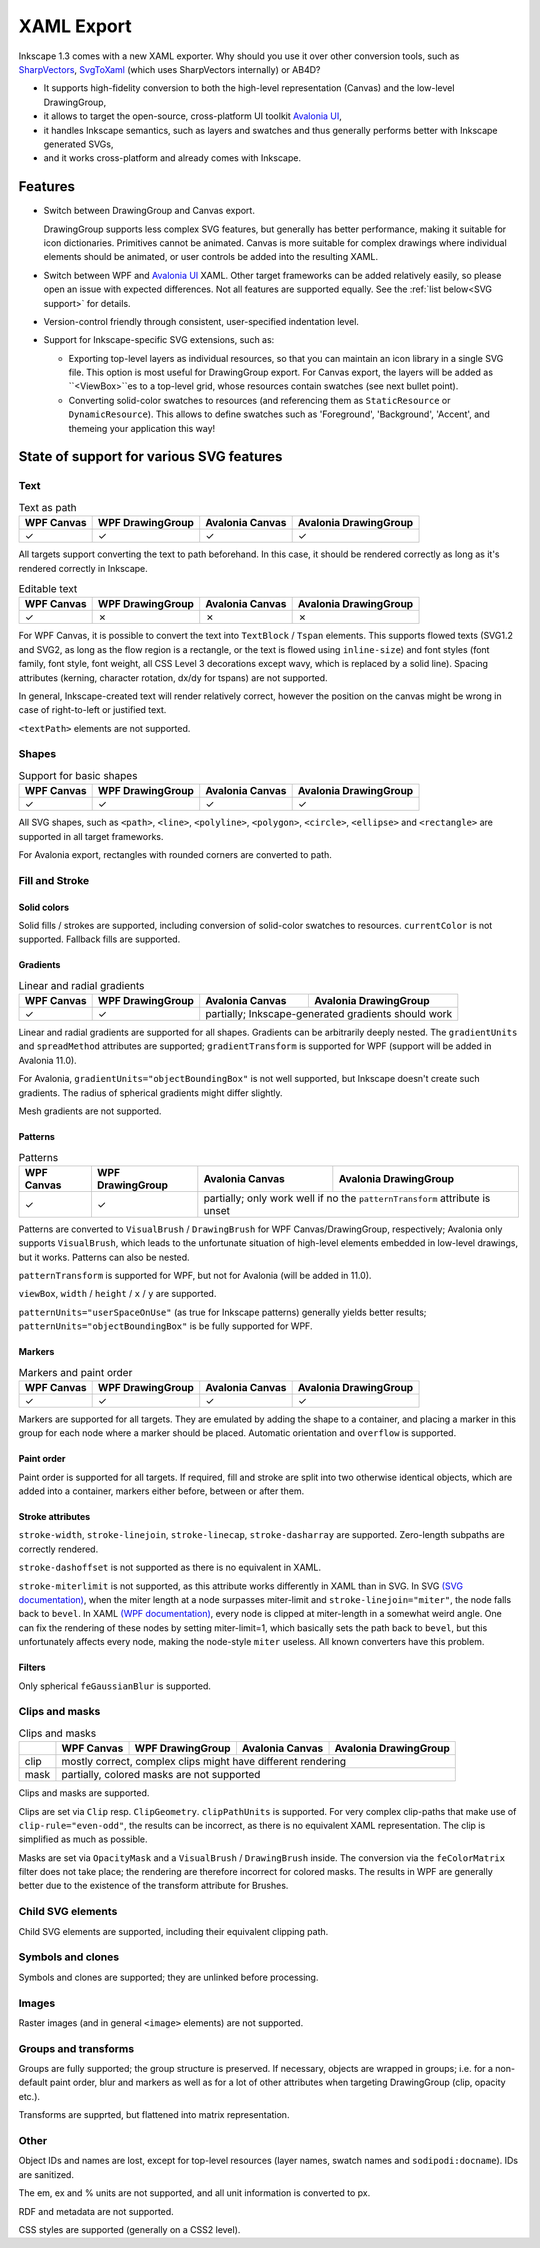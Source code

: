 XAML Export
###########

Inkscape 1.3 comes with a new XAML exporter. Why should you use it over other conversion
tools, such as `SharpVectors <https://github.com/ElinamLLC/SharpVectors>`_, 
`SvgToXaml <https://github.com/BerndK/SvgToXaml>`_ (which uses SharpVectors internally)
or AB4D? 

* It supports high-fidelity conversion to both the high-level representation (Canvas) 
  and the low-level DrawingGroup,
* it allows to target the open-source, cross-platform UI toolkit 
  `Avalonia UI <https://avaloniaui.net/>`_,
* it handles Inkscape semantics, such as layers and swatches and thus generally 
  performs better with Inkscape generated SVGs,
* and it works cross-platform and already comes with Inkscape.

Features 
********

* Switch between DrawingGroup and Canvas export.

  DrawingGroup supports less complex SVG features, but generally has better performance,
  making it suitable for icon dictionaries. Primitives cannot be animated.
  Canvas is more suitable for complex drawings where individual elements should be 
  animated, or user controls be added into the resulting XAML.

* Switch between WPF and `Avalonia UI <https://avaloniaui.net/>`_ XAML. Other
  target frameworks can be added relatively easily, so please open an issue with 
  expected differences. Not all features are supported equally. See the 
  :ref:`list below<SVG support>` for details.

* Version-control friendly through consistent, user-specified indentation level.

* Support for Inkscape-specific SVG extensions, such as:

  * Exporting top-level layers as individual resources, so that you can maintain 
    an icon library in a single SVG file. This option is most useful for 
    DrawingGroup export. For Canvas export, the layers will be added as ``<ViewBox>``es
    to a top-level grid, whose resources contain swatches (see next bullet point).
  * Converting solid-color swatches to resources (and referencing them as 
    ``StaticResource`` or ``DynamicResource``). This allows to define swatches such as 
    'Foreground', 'Background', 'Accent', and themeing your application this way!


.. _SVG support:

State of support for various SVG features
*****************************************

Text
====

.. table:: Text as path

    ==========  ================  ===============  =====================
    WPF Canvas  WPF DrawingGroup  Avalonia Canvas  Avalonia DrawingGroup
    ==========  ================  ===============  =====================
    ✓           ✓                 ✓                ✓
    ==========  ================  ===============  =====================

All targets support converting the text to path beforehand. In this case, it should
be rendered correctly as long as it's rendered correctly in Inkscape.

.. table:: Editable text

    ==========  ================  ===============  =====================
    WPF Canvas  WPF DrawingGroup  Avalonia Canvas  Avalonia DrawingGroup
    ==========  ================  ===============  =====================
    ✓           ✗                 ✗                ✗
    ==========  ================  ===============  =====================

For WPF Canvas, it is possible to convert the text into ``TextBlock`` / ``Tspan`` 
elements.
This supports flowed texts (SVG1.2 and SVG2, as long as the flow region is a rectangle, 
or the text is flowed using ``inline-size``) and font styles (font family, font style, 
font weight, all CSS Level 3 decorations except wavy, which is replaced by a solid line). 
Spacing attributes (kerning, character rotation, dx/dy for tspans) are not supported.

In general, Inkscape-created text will render relatively correct, however the position
on the canvas might be wrong in case of right-to-left or justified text.

``<textPath>`` elements are not supported.

Shapes
======

.. table:: Support for basic shapes

    ==========  ================  ===============  =====================
    WPF Canvas  WPF DrawingGroup  Avalonia Canvas  Avalonia DrawingGroup
    ==========  ================  ===============  =====================
    ✓           ✓                 ✓                ✓
    ==========  ================  ===============  =====================

All SVG shapes, such as ``<path>``, ``<line>``, ``<polyline>``, ``<polygon>``,
``<circle>``, ``<ellipse>`` and ``<rectangle>`` are supported in all target frameworks.

For Avalonia export, rectangles with rounded corners are converted to path. 

Fill and Stroke
===============

Solid colors
------------

Solid fills / strokes are supported, including conversion of solid-color swatches to
resources. ``currentColor`` is not supported. Fallback fills are supported.

Gradients
---------

.. table:: Linear and radial gradients

    +-------------+-------------------+------------------+------------------------+
    | WPF Canvas  | WPF DrawingGroup  | Avalonia Canvas  | Avalonia DrawingGroup  |
    +=============+===================+==================+========================+
    | ✓           | ✓                 | partially; Inkscape-generated gradients   |
    |             |                   | should work                               |
    +-------------+-------------------+------------------+------------------------+

Linear and radial gradients are supported for all shapes. Gradients can be arbitrarily
deeply nested. The ``gradientUnits`` and 
``spreadMethod`` attributes are supported;  ``gradientTransform`` is supported for WPF
(support will be added in Avalonia 11.0).

For Avalonia, ``gradientUnits="objectBoundingBox"`` is not well supported, but Inkscape
doesn't create such gradients. The radius of spherical gradients might differ slightly.

Mesh gradients are not supported.

Patterns
--------
.. table:: Patterns

    +-------------+-------------------+------------------+------------------------+
    | WPF Canvas  | WPF DrawingGroup  | Avalonia Canvas  | Avalonia DrawingGroup  |
    +=============+===================+==================+========================+
    | ✓           | ✓                 | partially; only work well if no the       |
    |             |                   | ``patternTransform`` attribute is unset   |
    +-------------+-------------------+------------------+------------------------+

Patterns are converted to ``VisualBrush`` / ``DrawingBrush`` for WPF 
Canvas/DrawingGroup, respectively; Avalonia only supports ``VisualBrush``, which leads
to the unfortunate situation of high-level elements embedded in low-level drawings, but
it works. Patterns can also be nested.

``patternTransform`` is supported for WPF, but not for Avalonia (will be added in 11.0).

``viewBox``, ``width`` / ``height`` / ``x`` / ``y`` are supported.

``patternUnits="userSpaceOnUse"`` (as true for Inkscape patterns) generally yields better
results; ``patternUnits="objectBoundingBox"`` is be fully supported for WPF.

Markers
-------

.. table:: Markers and paint order

    ==========  ================  ===============  =====================
    WPF Canvas  WPF DrawingGroup  Avalonia Canvas  Avalonia DrawingGroup
    ==========  ================  ===============  =====================
    ✓           ✓                 ✓                ✓
    ==========  ================  ===============  =====================

Markers are supported for all targets. They are emulated by adding the shape to a 
container, and placing a marker in this group for each node where a marker should be 
placed. Automatic orientation and ``overflow`` is supported.

Paint order
-----------

Paint order is supported for all targets. If required, fill and stroke are split into
two otherwise identical objects, which are added into a container, markers either
before, between or after them.

Stroke attributes
-----------------

``stroke-width``, ``stroke-linejoin``, ``stroke-linecap``, ``stroke-dasharray`` are 
supported. Zero-length subpaths are correctly rendered.

``stroke-dashoffset`` is not supported as there is no equivalent in XAML.

``stroke-miterlimit`` is not supported, as this attribute  works differently in XAML 
than in SVG. In SVG `(SVG documentation) <https://www.w3.org/TR/SVG2/painting.html#StrokeMiterlimitProperty>`_,
when the miter length at a node surpasses miter-limit and ``stroke-linejoin="miter"``, 
the node falls back to ``bevel``. 
In XAML `(WPF documentation) <https://docs.microsoft.com/dotnet/api/system.windows.media.pen.miterlimit>`_,
every node is clipped at miter-length in a somewhat weird angle. One can
fix the rendering of these nodes by setting miter-limit=1, which basically
sets the path back to ``bevel``, but this unfortunately affects every node,
making the node-style ``miter`` useless. All known converters have this
problem. 

Filters
-------

Only spherical ``feGaussianBlur`` is supported.

Clips and masks
===============

.. table:: Clips and masks

  +-------+-----------------+-------------------+------------------+------------------------+
  |       | WPF Canvas      | WPF DrawingGroup  | Avalonia Canvas  | Avalonia DrawingGroup  |
  +=======+=================+===================+==================+========================+
  | clip  |          mostly correct, complex clips might have different rendering           |
  +-------+---------------------------------------------------------------------------------+
  | mask  |             partially, colored masks are not supported                          |
  +-------+-----------------+-------------------+------------------+------------------------+


Clips and masks are supported. 

Clips are set via ``Clip`` resp. ``ClipGeometry``. ``clipPathUnits`` is supported.
For very complex clip-paths that make use of ``clip-rule="even-odd"``, the results can
be incorrect, as there is no equivalent XAML representation. The clip is simplified
as much as possible.

Masks are set via ``OpacityMask`` and a ``VisualBrush`` / ``DrawingBrush`` inside. 
The conversion via the ``feColorMatrix`` filter does not take place; the rendering
are therefore incorrect for colored masks. The results in WPF are generally better due 
to the existence of the transform attribute for Brushes.

Child SVG elements
==================

Child SVG elements are supported, including their equivalent clipping path.

Symbols and clones
==================

Symbols and clones are supported; they are unlinked before processing.

Images
======

Raster images (and in general ``<image>`` elements) are not supported.

Groups and transforms
=====================

Groups are fully supported; the group structure is preserved. If necessary, objects are
wrapped in groups; i.e. for a non-default paint order, blur and markers as well as for 
a lot of other attributes when targeting DrawingGroup (clip, opacity etc.). 

Transforms are supprted, but flattened into matrix representation.

Other
=====

Object IDs and names are lost, except for top-level resources (layer names, swatch names
and ``sodipodi:docname``). IDs are sanitized. 

The em, ex and % units are not supported, and all unit information is converted to px. 

RDF and metadata are not supported.

CSS styles are supported (generally on a CSS2 level).




